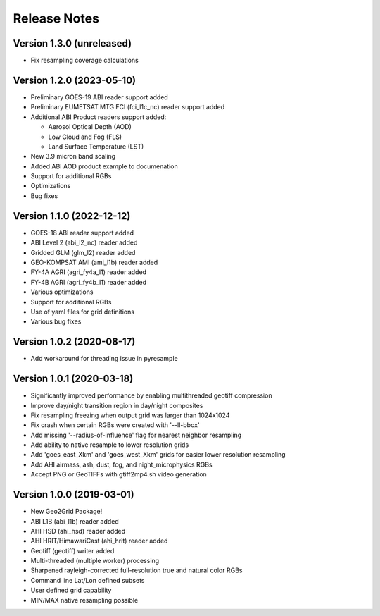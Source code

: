 Release Notes
=============

Version 1.3.0 (unreleased)
--------------------------

* Fix resampling coverage calculations

Version 1.2.0 (2023-05-10)
--------------------------
* Preliminary GOES-19 ABI reader support added
* Preliminary EUMETSAT MTG FCI (fci_l1c_nc) reader support added
* Additional ABI Product readers support added:

  * Aerosol Optical Depth (AOD)
  * Low Cloud and Fog (FLS)
  * Land Surface Temperature (LST)

* New 3.9 micron band scaling
* Added ABI AOD product example to documenation
* Support for additional RGBs
* Optimizations
* Bug fixes

Version 1.1.0 (2022-12-12)
--------------------------
* GOES-18 ABI reader support added
* ABI Level 2 (abi_l2_nc) reader added
* Gridded GLM (glm_l2) reader added
* GEO-KOMPSAT AMI (ami_l1b) reader added
* FY-4A AGRI (agri_fy4a_l1) reader added
* FY-4B AGRI (agri_fy4b_l1) reader added
* Various optimizations
* Support for additional RGBs
* Use of yaml files for grid definitions
* Various bug fixes

Version 1.0.2 (2020-08-17)
--------------------------

* Add workaround for threading issue in pyresample

Version 1.0.1 (2020-03-18)
--------------------------

* Significantly improved performance by enabling multithreaded geotiff compression
* Improve day/night transition region in day/night composites
* Fix resampling freezing when output grid was larger than 1024x1024
* Fix crash when certain RGBs were created with '--ll-bbox'
* Add missing '--radius-of-influence' flag for nearest neighbor resampling
* Add ability to native resample to lower resolution grids
* Add 'goes_east_Xkm' and 'goes_west_Xkm' grids for easier lower resolution resampling
* Add AHI airmass, ash, dust, fog, and night_microphysics RGBs
* Accept PNG or GeoTIFFs with gtiff2mp4.sh video generation

Version 1.0.0 (2019-03-01)
--------------------------

* New Geo2Grid Package!
* ABI L1B (abi_l1b) reader added
* AHI HSD (ahi_hsd) reader added
* AHI HRIT/HimawariCast (ahi_hrit) reader added
* Geotiff (geotiff) writer added
* Multi-threaded (multiple worker) processing
* Sharpened rayleigh-corrected full-resolution true and natural color RGBs
* Command line Lat/Lon defined subsets
* User defined grid capability
* MIN/MAX native resampling possible
